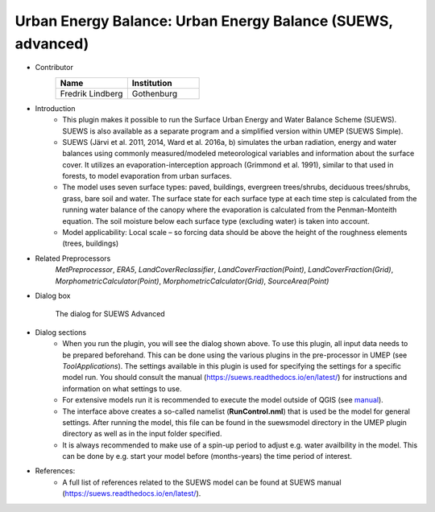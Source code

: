 .. _SUEWSadvanced:

Urban Energy Balance: Urban Energy Balance (SUEWS, advanced)
~~~~~~~~~~~~~~~~~~~~~~~~~~~~~~~~~~~~~~~~~~~~~~~~~~~~~~~~~~~~~~~~~~~
* Contributor
   .. list-table::
      :widths: 50 50
      :header-rows: 1

      * - Name
        - Institution
      * - Fredrik Lindberg
        - Gothenburg

* Introduction
     - This plugin makes it possible to run the Surface Urban Energy and Water Balance Scheme (SUEWS). SUEWS is also available as a separate program and a simplified version within UMEP (SUEWS Simple).
     - SUEWS (Järvi et al. 2011, 2014, Ward et al. 2016a, b) simulates the urban radiation, energy and water balances using commonly measured/modeled meteorological variables and information about the surface cover. It utilizes an evaporation-interception approach (Grimmond et al. 1991), similar to that used in forests, to model evaporation from urban surfaces.
     - The model uses seven surface types: paved, buildings, evergreen trees/shrubs, deciduous trees/shrubs, grass, bare soil and water. The surface state for each surface type at each time step is calculated from the running water balance of the canopy where the evaporation is calculated from the Penman-Monteith equation. The soil moisture below each surface type (excluding water) is taken into account.
     - Model applicability: Local scale – so forcing data should be above the height of the roughness elements (trees, buildings)

* Related Preprocessors
      `MetPreprocessor`, `ERA5`, `LandCoverReclassifier`, `LandCoverFraction(Point)`, `LandCoverFraction(Grid)`, `MorphometricCalculator(Point)`, `MorphometricCalculator(Grid)`, `SourceArea(Point)`

* Dialog box
      .. figure:: /images/SUEWS_Advanced.jpg
          :align: center

          The dialog for SUEWS Advanced

* Dialog sections
     -  When you run the plugin, you will see the dialog shown above. To use this plugin, all input data needs to be prepared beforehand. This can be done using the various plugins in the pre-processor in UMEP (see `ToolApplications`). The settings available in this plugin is used for specifying the settings for a specific model run. You should consult the manual (`<https://suews.readthedocs.io/en/latest/>`__) for instructions and information on what settings to use. 
     
     -  For extensive models run it is recommended to execute the model outside of QGIS (see `manual <https://suews.readthedocs.io/en/latest/>`__). 
     
     -  The interface above creates a so-called namelist (**RunControl.nml**) that is used be the model for general settings. After running the model, this file can be found in the suewsmodel directory in the UMEP plugin directory as well as in the input folder specified.
     
     -  It is always recommended to make use of a spin-up period to adjust e.g. water availbility in the model. This can be done by e.g. start your model before (months-years) the time period of interest.

* References:
      -  A full list of references related to the SUEWS model can be found at SUEWS manual (`<https://suews.readthedocs.io/en/latest/>`__).

